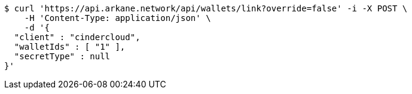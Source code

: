 [source,bash]
----
$ curl 'https://api.arkane.network/api/wallets/link?override=false' -i -X POST \
    -H 'Content-Type: application/json' \
    -d '{
  "client" : "cindercloud",
  "walletIds" : [ "1" ],
  "secretType" : null
}'
----